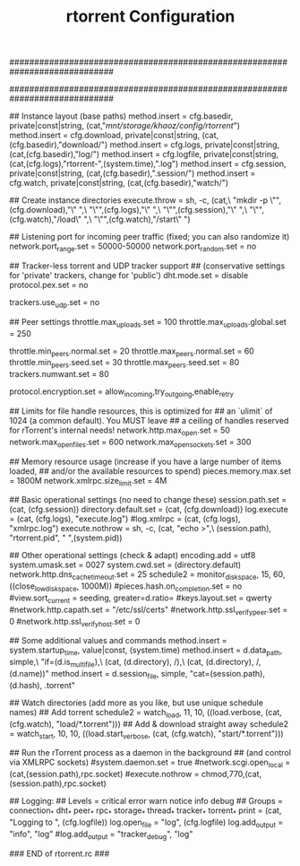 #+TITLE: rtorrent Configuration
#+PROPERTY: tangle /etc/rtorrent.conf

#############################################################################
# A minimal rTorrent configuration that provides the basic features
# you want to have in addition to the built-in defaults.
#
# See https://github.com/rakshasa/rtorrent/wiki/CONFIG-Template
# for an up-to-date version.
#############################################################################


## Instance layout (base paths)
method.insert = cfg.basedir,  private|const|string, (cat,"/mnt/storage/khaoz/config/rtorrent/")
method.insert = cfg.download, private|const|string, (cat,(cfg.basedir),"download/")
method.insert = cfg.logs,     private|const|string, (cat,(cfg.basedir),"log/")
method.insert = cfg.logfile,  private|const|string, (cat,(cfg.logs),"rtorrent-",(system.time),".log")
method.insert = cfg.session,  private|const|string, (cat,(cfg.basedir),".session/")
method.insert = cfg.watch,    private|const|string, (cat,(cfg.basedir),"watch/")


## Create instance directories
execute.throw = sh, -c, (cat,\
    "mkdir -p \"",(cfg.download),"\" ",\
    "\"",(cfg.logs),"\" ",\
    "\"",(cfg.session),"\" ",\
    "\"",(cfg.watch),"/load\" ",\
    "\"",(cfg.watch),"/start\" ")


## Listening port for incoming peer traffic (fixed; you can also randomize it)
network.port_range.set = 50000-50000
network.port_random.set = no


## Tracker-less torrent and UDP tracker support
## (conservative settings for 'private' trackers, change for 'public')
dht.mode.set = disable
protocol.pex.set = no

trackers.use_udp.set = no


## Peer settings
throttle.max_uploads.set = 100
throttle.max_uploads.global.set = 250

throttle.min_peers.normal.set = 20
throttle.max_peers.normal.set = 60
throttle.min_peers.seed.set = 30
throttle.max_peers.seed.set = 80
trackers.numwant.set = 80

protocol.encryption.set = allow_incoming,try_outgoing,enable_retry


## Limits for file handle resources, this is optimized for
## an `ulimit` of 1024 (a common default). You MUST leave
## a ceiling of handles reserved for rTorrent's internal needs!
network.http.max_open.set = 50
network.max_open_files.set = 600
network.max_open_sockets.set = 300


## Memory resource usage (increase if you have a large number of items loaded,
## and/or the available resources to spend)
pieces.memory.max.set = 1800M
network.xmlrpc.size_limit.set = 4M


## Basic operational settings (no need to change these)
session.path.set = (cat, (cfg.session))
directory.default.set = (cat, (cfg.download))
log.execute = (cat, (cfg.logs), "execute.log")
#log.xmlrpc = (cat, (cfg.logs), "xmlrpc.log")
execute.nothrow = sh, -c, (cat, "echo >",\
    (session.path), "rtorrent.pid", " ",(system.pid))


## Other operational settings (check & adapt)
encoding.add = utf8
system.umask.set = 0027
system.cwd.set = (directory.default)
network.http.dns_cache_timeout.set = 25
schedule2 = monitor_diskspace, 15, 60, ((close_low_diskspace, 1000M))
#pieces.hash.on_completion.set = no
#view.sort_current = seeding, greater=d.ratio=
#keys.layout.set = qwerty
#network.http.capath.set = "/etc/ssl/certs"
#network.http.ssl_verify_peer.set = 0
#network.http.ssl_verify_host.set = 0


## Some additional values and commands
method.insert = system.startup_time, value|const, (system.time)
method.insert = d.data_path, simple,\
    "if=(d.is_multi_file),\
        (cat, (d.directory), /),\
        (cat, (d.directory), /, (d.name))"
method.insert = d.session_file, simple, "cat=(session.path), (d.hash), .torrent"


## Watch directories (add more as you like, but use unique schedule names)
## Add torrent
schedule2 = watch_load, 11, 10, ((load.verbose, (cat, (cfg.watch), "load/*.torrent")))
## Add & download straight away
schedule2 = watch_start, 10, 10, ((load.start_verbose, (cat, (cfg.watch), "start/*.torrent")))


## Run the rTorrent process as a daemon in the background
## (and control via XMLRPC sockets)
#system.daemon.set = true
#network.scgi.open_local = (cat,(session.path),rpc.socket)
#execute.nothrow = chmod,770,(cat,(session.path),rpc.socket)


## Logging:
##   Levels = critical error warn notice info debug
##   Groups = connection_* dht_* peer_* rpc_* storage_* thread_* tracker_* torrent_*
print = (cat, "Logging to ", (cfg.logfile))
log.open_file = "log", (cfg.logfile)
log.add_output = "info", "log"
#log.add_output = "tracker_debug", "log"

### END of rtorrent.rc ###